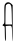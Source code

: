 SplineFontDB: 3.2
FontName: Untitled1
FullName: Untitled1
FamilyName: Untitled1
Weight: Regular
Copyright: Copyright (c) 2020, Krister Olsson
UComments: "2020-3-14: Created with FontForge (http://fontforge.org)"
Version: 001.000
ItalicAngle: 0
UnderlinePosition: -100
UnderlineWidth: 50
Ascent: 800
Descent: 200
InvalidEm: 0
LayerCount: 2
Layer: 0 0 "Back" 1
Layer: 1 0 "Fore" 0
XUID: [1021 234 -1881130116 6836193]
OS2Version: 0
OS2_WeightWidthSlopeOnly: 0
OS2_UseTypoMetrics: 1
CreationTime: 1584238314
ModificationTime: 1584238314
OS2TypoAscent: 0
OS2TypoAOffset: 1
OS2TypoDescent: 0
OS2TypoDOffset: 1
OS2TypoLinegap: 0
OS2WinAscent: 0
OS2WinAOffset: 1
OS2WinDescent: 0
OS2WinDOffset: 1
HheadAscent: 0
HheadAOffset: 1
HheadDescent: 0
HheadDOffset: 1
OS2Vendor: 'PfEd'
DEI: 91125
Encoding: ISO8859-1
UnicodeInterp: none
NameList: AGL For New Fonts
DisplaySize: -48
AntiAlias: 1
FitToEm: 0
BeginChars: 256 1

StartChar: A
Encoding: 65 65 0
Width: 367
Flags: W
HStem: 175.181 38.5547<142.05 192.652>
VStem: 110.122 26.5059<274.853 643.873> 119.533 26.7334<-116.636 170.446> 300.562 16.1855<67.0339 148.383 236.185 525.373>
LayerCount: 2
Fore
SplineSet
134.431640625 733.01171875 m 0xd0
 171.354492188 782.409179688 232.411132812 782.409179688 281.80859375 733.01171875 c 2
 316.748046875 698.072265625 l 1
 316.748046875 243.252929688 l 2
 316.748046875 -7.349609375 313.502929688 -208.3203125 309.51953125 -204.336914062 c 0
 305.55078125 -200.368164062 301.510742188 -113.975585938 300.5625 -12.771484375 c 0
 298.619140625 194.458007812 301.850585938 188.702148438 192.65234375 179.462890625 c 2
 142.049804688 175.180664062 l 1
 146.266601562 -10.361328125 l 2
 149.196289062 -139.27734375 146.438476562 -195.903320312 137.23046875 -195.903320312 c 0
 124.860351562 -195.903320312 123.680664062 -177.831054688 119.533203125 75.1806640625 c 0xb0
 118.051757812 165.541992188 116.296875 171.805664062 91.447265625 175.40234375 c 0
 57.7119140625 180.28515625 55.9716796875 203.153320312 87.8330078125 222.8984375 c 0
 110.793945312 237.127929688 111.84375 248.674804688 110.122070312 467.952148438 c 0
 108.409179688 686.024414062 109.681640625 699.901367188 134.431640625 733.01171875 c 0xd0
280.213867188 672.771484375 m 0
 262.427734375 741.4453125 205.02734375 754.294921875 151.688476562 701.541015625 c 0
 142.807617188 692.758789062 137.838867188 610.120117188 136.627929688 451.083984375 c 2xd0
 134.8203125 213.735351562 l 1
 217.953125 213.735351562 l 1
 301.0859375 213.735351562 l 1
 298.67578125 264.939453125 l 2
 297.341796875 293.299804688 295.19140625 386.024414062 293.856445312 472.771484375 c 0
 292.522460938 559.518554688 286.435546875 648.749023438 280.213867188 672.771484375 c 0
EndSplineSet
EndChar
EndChars
EndSplineFont
